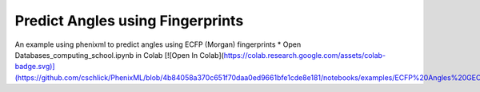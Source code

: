 Predict Angles using Fingerprints
================================

An example using phenixml to predict angles using ECFP (Morgan) fingerprints
* Open Databases_computing_school.ipynb in Colab [![Open In Colab](https://colab.research.google.com/assets/colab-badge.svg)](https://github.com/cschlick/PhenixML/blob/4b84058a370c651f70daa0ed9661bfe1cde8e181/notebooks/examples/ECFP%20Angles%20GEO.ipynb)

